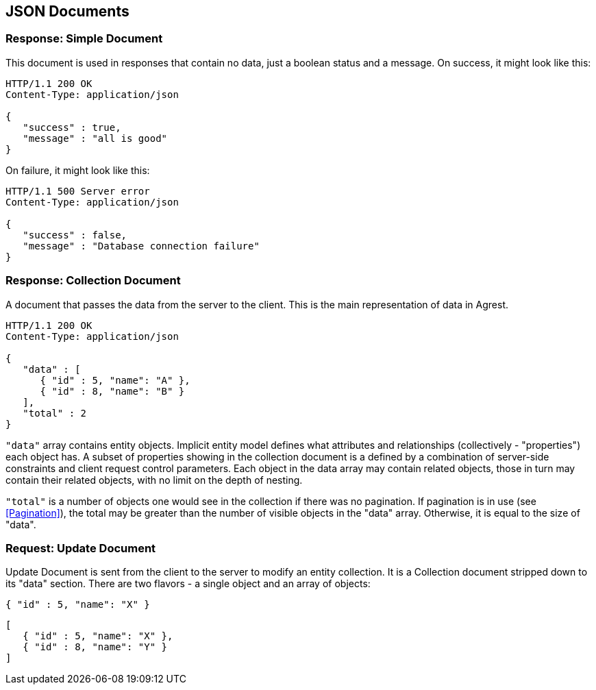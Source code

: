 == JSON Documents

=== Response: Simple Document

This document is used in responses that contain no data, just a boolean status and a
message. On success, it might look like this:

[source, JSON]
----
HTTP/1.1 200 OK
Content-Type: application/json

{
   "success" : true,
   "message" : "all is good"
}
----


On failure, it might look like this:

[source, JSON]
----
HTTP/1.1 500 Server error
Content-Type: application/json

{
   "success" : false,
   "message" : "Database connection failure"
}
----

=== Response: Collection Document

A document that passes the data from the server to the client. This is the main
representation of data in Agrest.

[source, JSON]
----
HTTP/1.1 200 OK
Content-Type: application/json

{
   "data" : [
      { "id" : 5, "name": "A" },
      { "id" : 8, "name": "B" }
   ],
   "total" : 2
}
----

`"data"` array contains entity objects. Implicit entity model defines what
attributes and relationships (collectively - "properties") each object has. A subset of
properties showing in the collection document is a defined by a combination of
server-side constraints and client request control parameters. Each object in the data
array may contain related objects, those in turn may contain their related objects, with
no limit on the depth of nesting.

`"total"` is a number of objects one would see in the collection if there
was no pagination. If pagination is in use (see <<Pagination>>),
the total may be greater than the number of visible objects in the "data" array.
Otherwise, it is equal to the size of "data".


=== Request: Update Document

Update Document is sent from the client to the server to modify an entity collection.
It is a Collection document stripped down to its "data" section. There are two flavors -
a single object and an array of objects:

[source, JSON]
----
{ "id" : 5, "name": "X" }
----

[source, JSON]
----
[
   { "id" : 5, "name": "X" },
   { "id" : 8, "name": "Y" }
]
----
